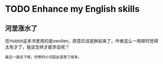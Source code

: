 * TODO Enhance my English skills
** 河里涨水了

在Hobbit这本书里用的是swollen，原意应该是肿起来了，作者这么一用顿时觉得太有才了，我该怎样才能学会呢？

#+BEGIN_EXAMPLE
最近一直在下雨，村旁的小河因此变胖了很多。
#+END_EXAMPLE




